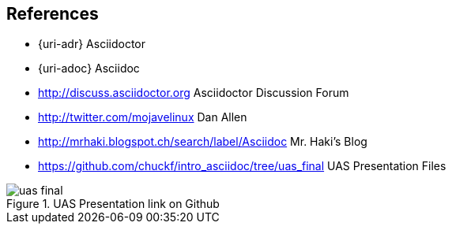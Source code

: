 
== References

* {uri-adr} Asciidoctor
* {uri-adoc} Asciidoc
* http://discuss.asciidoctor.org Asciidoctor Discussion Forum
* http://twitter.com/mojavelinux Dan Allen
* http://mrhaki.blogspot.ch/search/label/Asciidoc Mr. Haki's Blog
* https://github.com/chuckf/intro_asciidoc/tree/uas_final UAS Presentation Files

.UAS Presentation link on Github
image::uas_final.png[]
